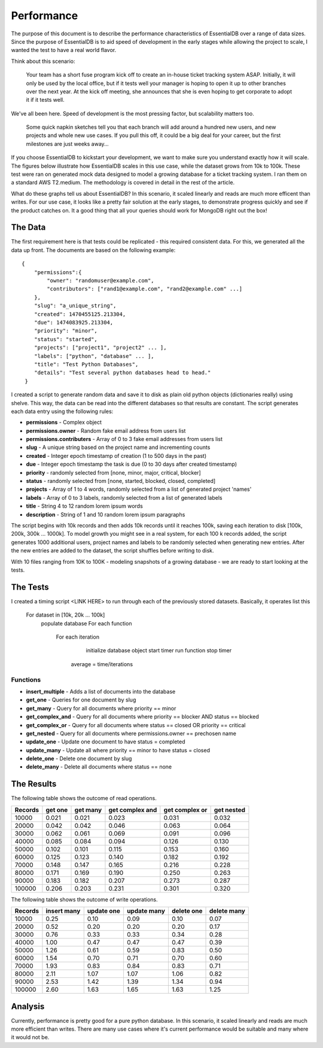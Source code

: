 
Performance
===========

The purpose of this document is to describe the performance characteristics of EssentialDB over a range of data sizes. Since the purpose of EssentialDB is to aid speed of development in the early stages while allowing the project to scale, I wanted the test to have a real world flavor.

Think about this scenario:

    Your team has a short fuse program kick off to create an in-house ticket tracking system ASAP. Initially, it will only be used by the local office, but if it tests well your manager is hoping to open it up to other branches over the next year. At the kick off meeting, she announces that she is even hoping to get corporate to adopt it if it tests well.

We've all been here. Speed of development is the most pressing factor, but scalability matters too.

    Some quick napkin sketches tell you that each branch will add around a hundred new users, and new projects and whole new use cases. If you pull this off, it could be a big deal for your career, but the first milestones are just weeks away...

If you choose EssentialDB to kickstart your development, we want to make sure you understand exactly how it will scale. The figures below illustrate how EssentialDB scales in this use case, while the dataset grows from 10k to 100k. These test were ran on generated mock data designed to model a growing database for a ticket tracking system. I ran them on a standard AWS T2.medium. The methodology is covered in detail in the rest of the article.

.. image:: img/read_graph.png
   :alt: Read Graph

.. image:: img/write_graph.png
   :alt: Write Graph

What do these graphs tell us about EssentialDB? In this scenario, it scaled linearly and reads are much more efficent than writes. For our use case, it looks like a pretty fair solution at the early stages, to demonstrate progress quickly and see if the product catches on. It a good thing that all your queries should work for MongoDB right out the box!

The Data
---------

The first requirement here is that tests could be replicated - this required consistent data. For this, we generated all the data up front. The documents are based on the following example::


    {
        "permissions":{
            "owner": "randomuser@example.com",
            "contributors": ["rand1@example.com", "rand2@example.com" ...]
        },
        "slug": "a_unique_string",
        "created": 1470455125.213304,
        "due": 1474083925.213304,
        "priority": "minor",
        "status": "started",
        "projects": ["project1", "project2" ... ],
        "labels": ["python", "database" ... ],
        "title": "Test Python Databases",
        "details": "Test several python databases head to head."
     }


I created a script to generate random data and save it to disk as plain old python objects (dictionaries really) using shelve. This way, the data can be read into the different databases so that results are constant. The script generates each data entry using the following rules:

* **permissions** - Complex object
* **permissions.owner** - Random fake email address from users list
* **permissions.contributers** - Array of 0 to 3 fake email addresses from users list
* **slug** - A unique string based on the project name and incrementing counts
* **created** - Integer epoch timestamp of creation (1 to 500 days in the past)
* **due** -  Integer epoch timestamp the task is due (0 to 30 days after created timestamp)
* **priority** - randomly selected from [none, minor, major, critical, blocker]
* **status** - randomly selected from [none, started, blocked, closed, completed]
* **projects** - Array of 1 to 4 words, randomly selected from a list of generated project 'names'
* **labels** - Array of 0 to 3 labels, randomly selected from a list of generated labels
* **title** - String 4 to 12 random lorem ipsum words
* **description** - String of 1 and 10 random lorem ipsum paragraphs

The script begins with 10k records and then adds 10k records until it reaches 100k, saving each iteration to disk [100k, 200k, 300k ... 1000k]. To model growth you might see in a real system, for each 100 k records added, the script generates 1000 additional users, project names and labels to be randomly selected when generating new entries. After the new entries are added to the dataset, the script shuffles before writing to disk.

With 10 files ranging from 10K to 100K - modeling snapshots of a growing database - we are ready to start looking at the tests.

The Tests
----------

I created a timing script <LINK HERE> to run through each of the previously stored datasets. Basically, it operates list this

    For dataset in [10k, 20k ... 100k]
        populate database
        For each function
            For each iteration
                initialize database object
                start timer
                run function
                stop timer
             average = time/iterations

Functions
^^^^^^^^^^

* **insert_multiple** - Adds a list of documents into the database
* **get_one** - Queries for one document by slug
* **get_many** - Query for all documents where priority == minor
* **get_complex_and** - Query for all documents where priority == blocker AND status == blocked
* **get\_complex\_or** - Query for all documents where status == closed OR priority == critical
* **get_nested** - Query for all documents where permissions.owner == prechosen name
* **update_one** - Update one document to have status = completed
* **update_many** - Update all where priority == minor to have status = closed
* **delete_one** - Delete one document by slug
* **delete_many** - Delete all documents where status == none

The Results
------------

The following table shows the outcome of read operations.

=======  =======  ========  ===============   ==============    ==========
Records  get one  get many  get complex and   get complex or    get nested
=======  =======  ========  ===============   ==============    ==========
10000    0.021    0.021     0.023             0.031             0.032
20000    0.042    0.042     0.046             0.063             0.064
30000    0.062    0.061     0.069             0.091             0.096
40000    0.085    0.084     0.094             0.126             0.130
50000    0.102    0.101     0.115             0.153             0.160
60000    0.125    0.123     0.140             0.182             0.192
70000    0.148    0.147     0.165             0.216             0.228
80000    0.171    0.169     0.190             0.250             0.263
90000    0.183    0.182     0.207             0.273             0.287
100000   0.206    0.203     0.231             0.301             0.320
=======  =======  ========  ===============   ==============    ==========

The following table shows the outcome of write operations.

=======  =========== ==========  =========== ==========  ===========
Records  insert many update one  update many delete one  delete many
=======  =========== ==========  =========== ==========  ===========
10000    0.25        0.10        0.09        0.10        0.07
20000    0.52        0.20        0.20        0.20        0.17
30000    0.76        0.33        0.33        0.34        0.28
40000    1.00        0.47        0.47        0.47        0.39
50000    1.26        0.61        0.59        0.83        0.50
60000    1.54        0.70        0.71        0.70        0.60
70000    1.93        0.83        0.84        0.83        0.71
80000    2.11        1.07        1.07        1.06        0.82
90000    2.53        1.42        1.39        1.34        0.94
100000   2.60        1.63        1.65        1.63        1.25
=======  =========== ==========  =========== ==========  ===========

Analysis
---------

Currently, performance is pretty good for a pure python database. In this scenario, it scaled linearly and reads are much more efficient than writes. There are many use cases where it's current performance would be suitable and many where it would not be.
